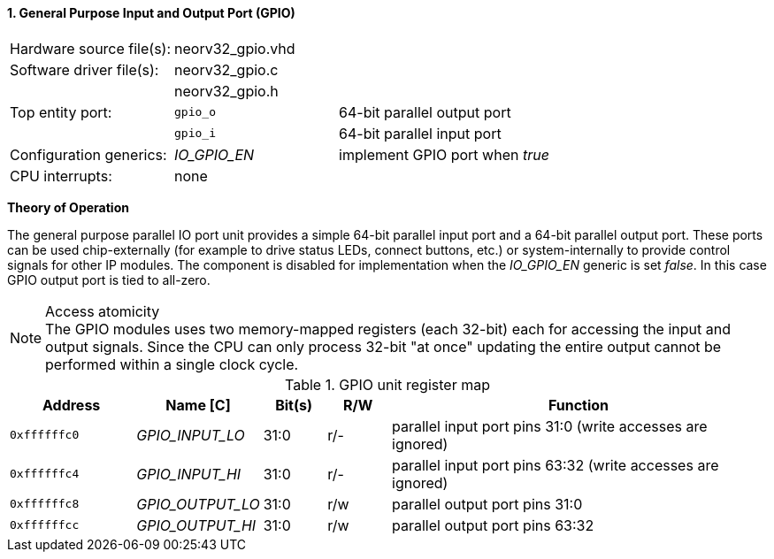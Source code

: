 <<<
:sectnums:
==== General Purpose Input and Output Port (GPIO)

[cols="<3,<3,<4"]
[frame="topbot",grid="none"]
|=======================
| Hardware source file(s): | neorv32_gpio.vhd | 
| Software driver file(s): | neorv32_gpio.c |
|                          | neorv32_gpio.h |
| Top entity port:         | `gpio_o` | 64-bit parallel output port
|                          | `gpio_i` | 64-bit parallel input port
| Configuration generics:  | _IO_GPIO_EN_ | implement GPIO port when _true_
| CPU interrupts:          | none |
|=======================

**Theory of Operation**

The general purpose parallel IO port unit provides a simple 64-bit parallel input port and a 64-bit parallel
output port. These ports can be used chip-externally (for example to drive status LEDs, connect buttons, etc.)
or system-internally to provide control signals for other IP modules. The component is disabled for
implementation when the _IO_GPIO_EN_ generic is set _false_. In this case GPIO output port is tied to all-zero.

.Access atomicity
[NOTE]
The GPIO modules uses two memory-mapped registers (each 32-bit) each for accessing the input and
output signals. Since the CPU can only process 32-bit "at once" updating the entire output cannot
be performed within a single clock cycle.

.GPIO unit register map
[cols="<2,<2,^1,^1,<6"]
[options="header",grid="rows"]
|=======================
| Address      | Name [C]         | Bit(s) | R/W | Function
| `0xffffffc0` | _GPIO_INPUT_LO_  | 31:0   | r/- | parallel input port pins 31:0 (write accesses are ignored)
| `0xffffffc4` | _GPIO_INPUT_HI_  | 31:0   | r/- | parallel input port pins 63:32 (write accesses are ignored)
| `0xffffffc8` | _GPIO_OUTPUT_LO_ | 31:0   | r/w | parallel output port pins 31:0
| `0xffffffcc` | _GPIO_OUTPUT_HI_ | 31:0   | r/w | parallel output port pins 63:32
|=======================

